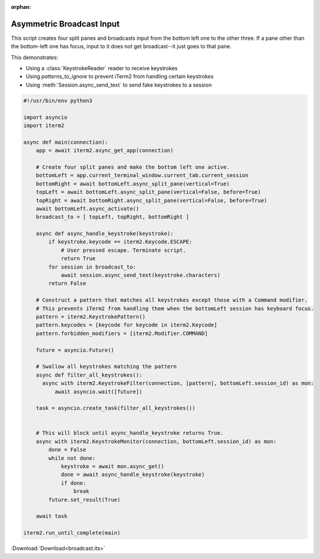 :orphan:

.. _broadcast_example:

Asymmetric Broadcast Input
==========================

This script creates four split panes and broadcasts input from the bottom left one to the other three. If a pane other than the bottom-left one has focus, input to it does not get broadcast--it just goes to that pane.

This demonstrates:

* Using a :class:`KeystrokeReader` reader to receive keystrokes
* Using `patterns_to_ignore` to prevent iTerm2 from handling certain keystrokes
* Using :meth:`Session.async_send_text` to send fake keystrokes to a session

.. code-block:: python

    #!/usr/bin/env python3

    import asyncio
    import iterm2

    async def main(connection):
        app = await iterm2.async_get_app(connection)

        # Create four split panes and make the bottom left one active.
        bottomLeft = app.current_terminal_window.current_tab.current_session
        bottomRight = await bottomLeft.async_split_pane(vertical=True)
        topLeft = await bottomLeft.async_split_pane(vertical=False, before=True)
        topRight = await bottomRight.async_split_pane(vertical=False, before=True)
        await bottomLeft.async_activate()
        broadcast_to = [ topLeft, topRight, bottomRight ]

        async def async_handle_keystroke(keystroke):
            if keystroke.keycode == iterm2.Keycode.ESCAPE:
                # User pressed escape. Terminate script.
                return True
            for session in broadcast_to:
                await session.async_send_text(keystroke.characters)
            return False

        # Construct a pattern that matches all keystrokes except those with a Command modifier.
        # This prevents iTerm2 from handling them when the bottomLeft session has keyboard focus.
        pattern = iterm2.KeystrokePattern()
        pattern.keycodes = [keycode for keycode in iterm2.Keycode]
        pattern.forbidden_modifiers = [iterm2.Modifier.COMMAND]

        future = asyncio.Future()

        # Swallow all keystrokes matching the pattern
        async def filter_all_keystrokes():
          async with iterm2.KeystrokeFilter(connection, [pattern], bottomLeft.session_id) as mon:
              await asyncio.wait([future])

        task = asyncio.create_task(filter_all_keystrokes())


        # This will block until async_handle_keystroke returns True.
        async with iterm2.KeystrokeMonitor(connection, bottomLeft.session_id) as mon:
            done = False
            while not done:
                keystroke = await mon.async_get()
                done = await async_handle_keystroke(keystroke)
                if done:
                    break
            future.set_result(True)

        await task

    iterm2.run_until_complete(main)

:Download:`Download<broadcast.its>`
